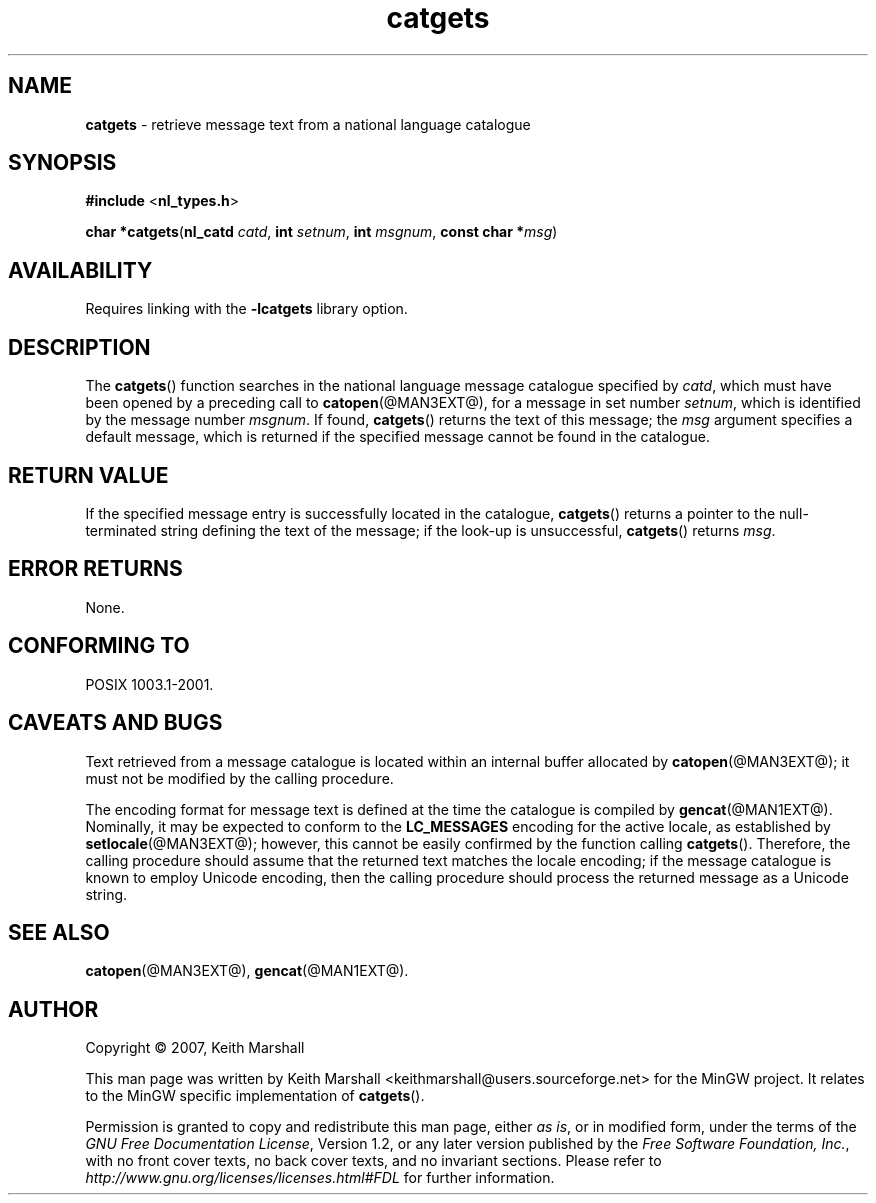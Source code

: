 '\"
.TH catgets @MAN3EXT@ 19-Jun-2007 MinGW "MinGW Programming Reference
.
.SH NAME
.B catgets
\- retrieve message text from a national language catalogue
.
.\" Copyright (C) 2007,  Keith Marshall.
.
.\" Permission is granted to copy, distribute and/or modify this manpage
.\" under the terms of the GNU Free Documentation License, Version 1.2
.\" or any later version published by the Free Software Foundation, with
.\" no Invariant Sections, no Front-Cover Texts, and no Back-Cover Texts.
.\" A copy of the license is included in the accompanying file, `FDL'.
.
.SH SYNOPSIS
.BR #include
.RB < nl_types.h >
.LP
.BR "char *catgets" ( nl_catd
.IR catd ,
.BR int
.IR setnum ,
.BR int
.IR msgnum ,
.BI "const char *" \c
.IR msg )
.
.SH AVAILABILITY
Requires linking with the
.B \-lcatgets
library option.
.
.SH DESCRIPTION
The
.BR catgets ()
function searches in the national language message catalogue
specified by
.IR catd ,
which must have been opened by a preceding call to
.BR catopen (@MAN3EXT@),
for a message in set number
.IR setnum ,
which is identified by the message number
.IR msgnum .
If found,
.BR catgets ()
returns the text of this message;
the
.I msg
argument specifies a default message,
which is returned if the specified message cannot be found
in the catalogue.
.
.SH RETURN VALUE
If the specified message entry is successfully located in
the catalogue,
.BR catgets ()
returns a pointer to the null\-terminated string
defining the text of the message;
if the look\-up is unsuccessful,
.BR catgets ()
returns
.IR msg .
.
.SH ERROR RETURNS
None.
.
.SH CONFORMING TO
POSIX 1003.1-2001.
.
.SH CAVEATS AND BUGS
Text retrieved from a message catalogue is located within
an internal buffer allocated by
.BR catopen (@MAN3EXT@);
it must not be modified by the calling procedure.
.
.LP
The encoding format for message text is defined at the time
the catalogue is compiled by
.BR gencat (@MAN1EXT@).
Nominally,
it may be expected to conform to the
.B LC_MESSAGES
encoding for the active locale,
as established by
.BR setlocale (@MAN3EXT@);
however,
this cannot be easily confirmed by the function calling
.BR catgets ().
Therefore,
the calling procedure should assume that
the returned text matches the locale encoding;
if the message catalogue is known to employ Unicode encoding,
then the calling procedure should process the returned message
as a Unicode string.
.
.SH SEE ALSO
.BR catopen (@MAN3EXT@),
.BR gencat (@MAN1EXT@).
.
.SH AUTHOR
Copyright \(co 2007, Keith Marshall
.
.LP
This man page was written by Keith Marshall
<keithmarshall@users.sourceforge.net>
for the MinGW project.
It relates to the MinGW specific implementation of
.BR catgets ().
.
.LP
Permission is granted to copy and redistribute this man page,
either
.IR "as is" ,
or in modified form,
under the terms of the
.IR "GNU Free Documentation License" ,
Version 1.2,
or any later version published by the
.IR "Free Software Foundation, Inc." ,
with no front cover texts,
no back cover texts,
and no invariant sections.
Please refer to
.I http://www.gnu.org/licenses/licenses.html#FDL
for further information.

